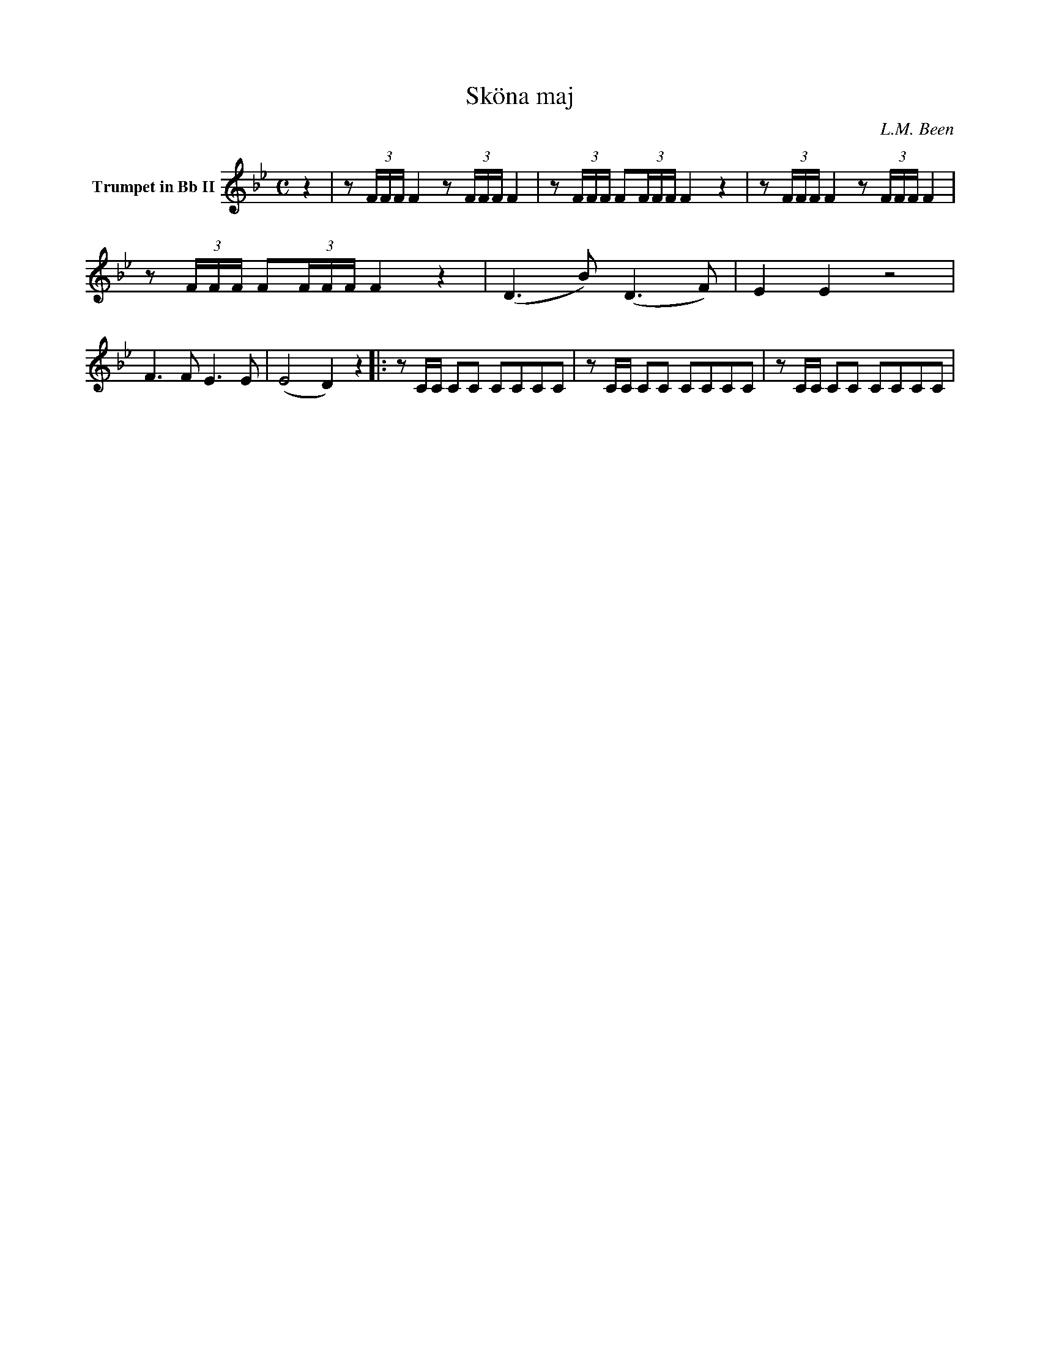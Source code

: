 X:1
T:Sköna maj
C:L.M. Been
M:C
K:Bb
L:1/4
V:1 name="Trumpet in Bb II"
%%MIDI transpose -2
z | z/ (3F/4F/4F/4 F z/ (3F/4F/4F/4 F | z/ (3F/4F/4F/4 F/(3F/4F/4F/4 F z | z/ (3F/4F/4F/4 F z/ (3F/4F/4F/4 F | z/ (3F/4F/4F/4 F/(3F/4F/4F/4 F z | (D3/2 B/) (D3/2 F/) | E E z2 |
F3/2 F/ E3/2 E/ | (E2 D) z |: z/ C/4C/4 C/C/ C/C/C/C/ | z/ C/4C/4 C/C/ C/C/C/C/ | z/ C/4C/4 C/C/ C/C/C/C/ | 
